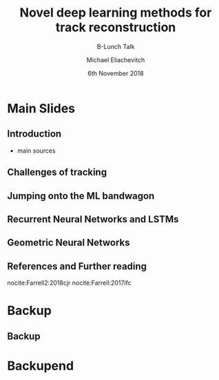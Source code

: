 #+TITLE: Novel deep learning methods for track reconstruction
#+SUBTITLE: B-Lunch Talk
#+AUTHOR: Michael Eliachevitch
#+DATE: 6th November 2018
#+OPTIONS: H:2 toc:nil num:nil
#+LATEX_CLASS: etp-beamer-fancy
#+BEAMER_HEADER: \institute{ETP -- KIT}
#+STARTUP: beamer
#+COLUMNS: %45ITEM %10BEAMER_env(Env) %10BEAMER_act(Act) %4BEAMER_col(Col) %8BEAMER_opt(Opt)

* Main Slides
** Introduction
- main sources
** Challenges of tracking

** Jumping onto the ML bandwagon

** Recurrent Neural Networks and LSTMs

** Geometric Neural Networks

** References and Further reading
# :PROPERTIES:
# :BEAMER_opt: allowframebreaks
# :END:
nocite:Farrell2:2018cjr
nocite:Farrell:2017ifc

# #+LATEX: \nocite{Farrell2:2018cjr}
# #+LATEX: \nocite{Farrell:2017ifc}
#+LATEX: \bibliographystyle{unsrt}
#+LATEX: \bibliography{index}

* Backup
#+BEAMER:\backupbegin
** Backup

* Backupend
#+BEAMER:\backupend
* File local variable :noexport:ARCHIVE:

# Local Variables:
# org-latex-pdf-process: ("latexmk -interaction=nonstopmode -bibtex -output-directory=%o %f")
# End:

